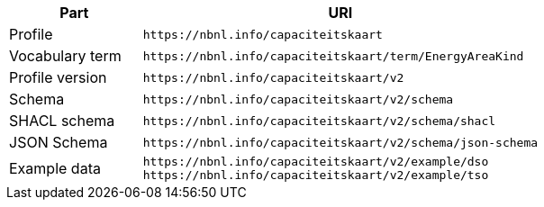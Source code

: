 [cols="1,3"]
|===
| Part | URI

| Profile
| `\https://nbnl.info/capaciteitskaart`

| Vocabulary term
| `\https://nbnl.info/capaciteitskaart/term/EnergyAreaKind`

| Profile version
| `\https://nbnl.info/capaciteitskaart/v2`

| Schema
| `\https://nbnl.info/capaciteitskaart/v2/schema`

| SHACL schema
| `\https://nbnl.info/capaciteitskaart/v2/schema/shacl`

| JSON Schema
| `\https://nbnl.info/capaciteitskaart/v2/schema/json-schema`

| Example data
a|
`\https://nbnl.info/capaciteitskaart/v2/example/dso` +
`\https://nbnl.info/capaciteitskaart/v2/example/tso`

|===